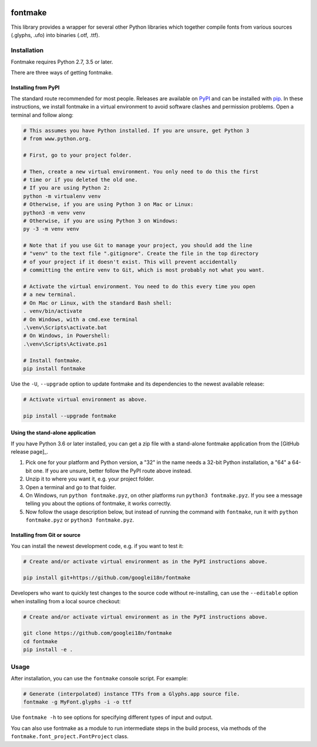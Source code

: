 |Travis Build Status| |Python Versions| |PyPI Version|

fontmake
========

This library provides a wrapper for several other Python libraries which
together compile fonts from various sources (.glyphs, .ufo) into
binaries (.otf, .ttf).


Installation
~~~~~~~~~~~~

Fontmake requires Python 2.7, 3.5 or later.

There are three ways of getting fontmake.

Installing from PyPI
--------------------

The standard route recommended for most people. Releases are available on
`PyPI`_ and can be installed with `pip`_. In these instructions, we install
fontmake in a virtual environment to avoid software clashes and permission
problems. Open a terminal and follow along:

.. code:: bash

    # This assumes you have Python installed. If you are unsure, get Python 3
    # from www.python.org.

    # First, go to your project folder.

    # Then, create a new virtual environment. You only need to do this the first
    # time or if you deleted the old one.
    # If you are using Python 2:
    python -m virtualenv venv
    # Otherwise, if you are using Python 3 on Mac or Linux:
    python3 -m venv venv
    # Otherwise, if you are using Python 3 on Windows:
    py -3 -m venv venv

    # Note that if you use Git to manage your project, you should add the line
    # "venv" to the text file ".gitignore". Create the file in the top directory
    # of your project if it doesn't exist. This will prevent accidentally
    # committing the entire venv to Git, which is most probably not what you want.

    # Activate the virtual environment. You need to do this every time you open
    # a new terminal.
    # On Mac or Linux, with the standard Bash shell:
    . venv/bin/activate
    # On Windows, with a cmd.exe terminal
    .\venv\Scripts\activate.bat
    # On Windows, in Powershell:
    .\venv\Scripts\Activate.ps1

    # Install fontmake.
    pip install fontmake

Use the ``-U``, ``--upgrade`` option to update fontmake and its dependencies
to the newest available release:

.. code:: bash

    # Activate virtual environment as above.

    pip install --upgrade fontmake

Using the stand-alone application
---------------------------------

If you have Python 3.6 or later installed, you can get a zip file with a
stand-alone fontmake application from the [GitHub release page]_.

1. Pick one for your platform and Python version, a "32" in the name needs a
   32-bit Python installation, a "64" a 64-bit one. If you are unsure, better
   follow the PyPI route above instead.
2. Unzip it to where you want it, e.g. your project folder.
3. Open a terminal and go to that folder.
4. On Windows, run ``python fontmake.pyz``, on other platforms run
   ``python3 fontmake.pyz``. If you see a message telling you about the options
   of fontmake, it works correctly.
5. Now follow the usage description below, but instead of running the command
   with ``fontmake``, run it with ``python fontmake.pyz`` or
   ``python3 fontmake.pyz``.

Installing from Git or source
-----------------------------

You can install the newest development code, e.g. if you want to test it:

.. code:: bash

    # Create and/or activate virtual environment as in the PyPI instructions above.

    pip install git+https://github.com/googlei18n/fontmake

Developers who want to quickly test changes to the source code without
re-installing, can use the ``--editable`` option when installing from a local
source checkout:

.. code:: bash

    # Create and/or activate virtual environment as in the PyPI instructions above.

    git clone https://github.com/googlei18n/fontmake
    cd fontmake
    pip install -e .

Usage
~~~~~

After installation, you can use the ``fontmake`` console script. For example:

.. code:: bash

    # Generate (interpolated) instance TTFs from a Glyphs.app source file.
    fontmake -g MyFont.glyphs -i -o ttf

Use ``fontmake -h`` to see options for specifying different types of input and
output.

You can also use fontmake as a module to run intermediate steps in the build
process, via methods of the ``fontmake.font_project.FontProject`` class.

.. _virtualenv: https://virtualenv.pypa.io
.. _venv: https://docs.python.org/3/library/venv.html
.. _pip: https://pip.pypa.io
.. _pip documentation: https://pip.readthedocs.io/en/stable/user_guide/#requirements-files
.. _PyPI: https://pypi.org/project/fontmake
.. _GitHub release page: https://github.com/googlei18n/fontmake/releases
.. |Travis Build Status| image:: https://travis-ci.org/googlei18n/fontmake.svg
   :target: https://travis-ci.org/googlei18n/fontmake
.. |Python Versions| image:: https://img.shields.io/badge/python-2.7%2C%203.6-blue.svg
.. |PyPI Version| image:: https://img.shields.io/pypi/v/fontmake.svg
   :target: https://pypi.org/project/fontmake/
